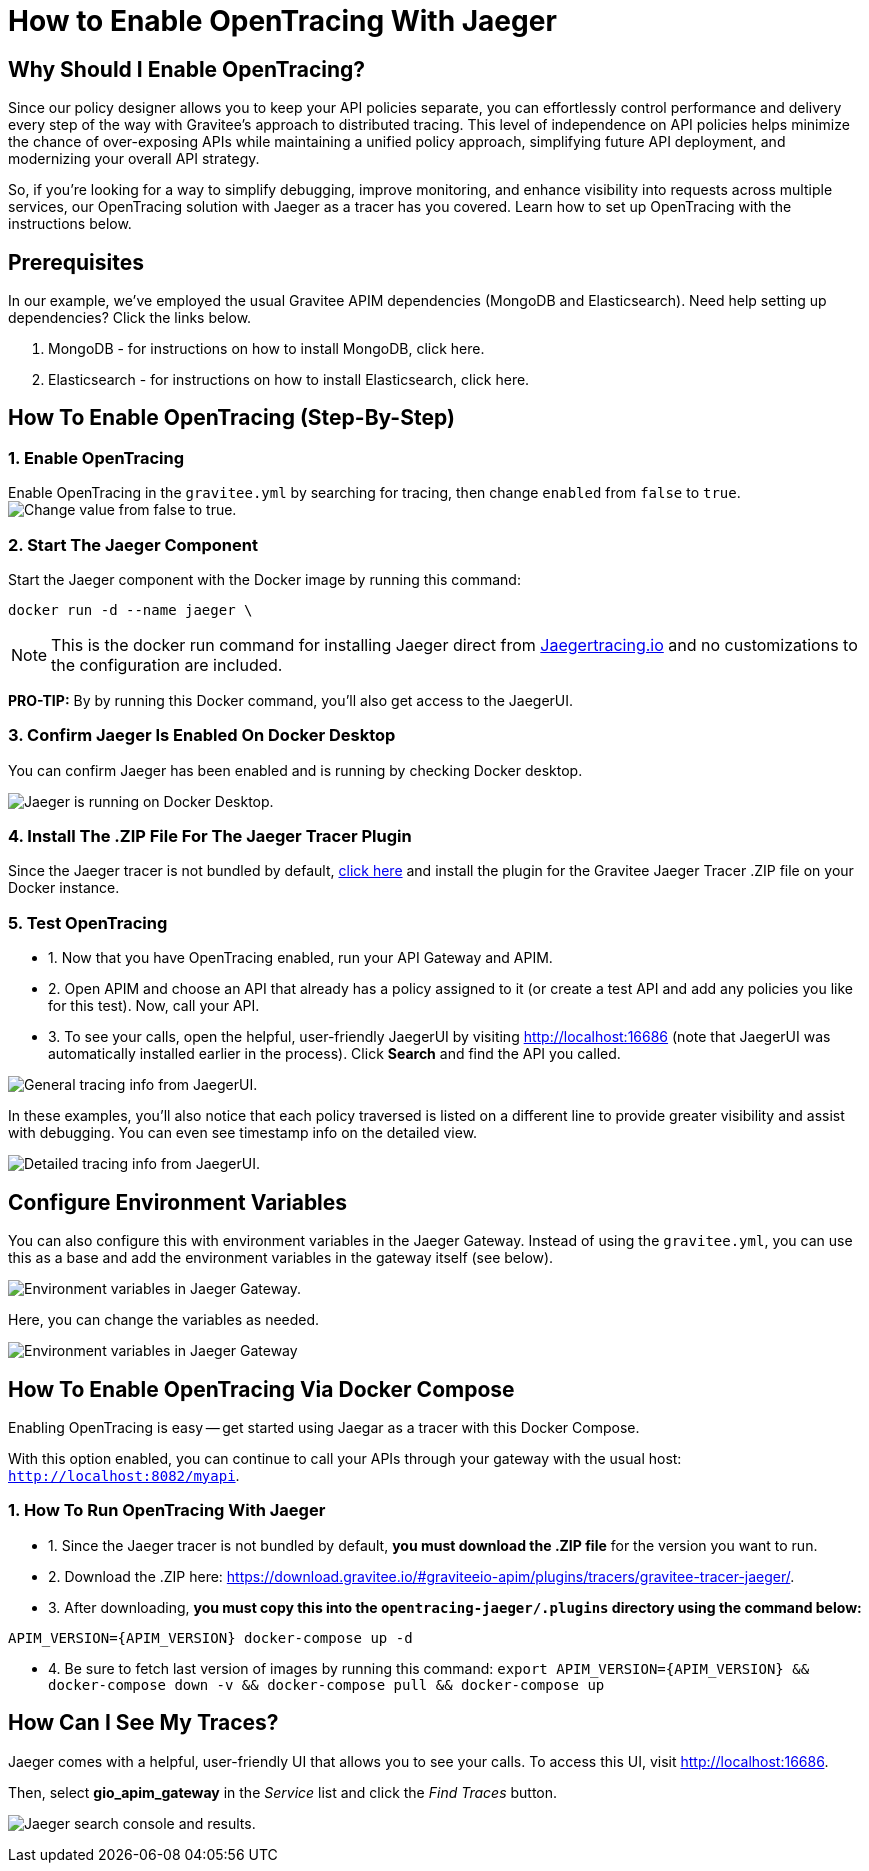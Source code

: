 = How to Enable OpenTracing With Jaeger 
:page-sidebar: apim_3_x_sidebar
:page-permalink: apim/3.x/apim_how_to_enable_opentracing_with_jaeger.html
:page-folder: apim/how-tos
:page-description: Gravitee.io API Management - How To Enable OpenTracing 
:page-keywords: Gravitee.io, API Platform, API Management, API Gateway, opentracing, open tracing, jaeger, distributed tracing, documentation, manual, guide, reference, api, how-to 
:page-layout: apim3x
:page-toc: false 

== Why Should I Enable OpenTracing? 

Since our policy designer allows you to keep your API policies separate, you can effortlessly control performance and delivery every step of the way with Gravitee’s approach to distributed tracing. This level of independence on API policies helps minimize the chance of over-exposing APIs while maintaining a unified policy approach, simplifying future API deployment, and modernizing your overall API strategy. 

So, if you're looking for a way to simplify debugging, improve monitoring, and enhance visibility into requests across multiple services, our OpenTracing solution with Jaeger as a tracer has you covered. Learn how to set up OpenTracing with the instructions below. 


== Prerequisites
In our example, we've employed the usual Gravitee APIM dependencies (MongoDB and Elasticsearch). Need help setting up dependencies? Click the links below. 


. MongoDB - for instructions on how to install MongoDB, click here. 

. Elasticsearch - for instructions on how to install Elasticsearch, click here. 


== How To Enable OpenTracing (Step-By-Step)

=== 1. Enable OpenTracing 
Enable OpenTracing in the `gravitee.yml` by searching for tracing, then change `enabled` from `false` to `true`. 
image:apim/3.x/how-tos/enable-opentracing/opentracing-enable-open-tracing-value.png[Change value from false to true.]

=== 2. Start The Jaeger Component 
Start the Jaeger component with the Docker image by running this command:  

`docker run -d --name jaeger \` 

NOTE: This is the docker run command for installing Jaeger direct from link:/https://www.jaegertracing.io/docs/1.25/getting-started/[Jaegertracing.io] and no customizations to the configuration are included. 

*PRO-TIP:* By by running this Docker command, you'll also get access to the JaegerUI. 

=== 3. Confirm Jaeger Is Enabled On Docker Desktop 
You can confirm Jaeger has been enabled and is running by checking Docker desktop. 

image:apim/3.x/how-tos/enable-opentracing/jaeger-docker-desktop.png[Jaeger is running on Docker Desktop.] 

=== 4. Install The .ZIP File For The Jaeger Tracer Plugin
Since the Jaeger tracer is not bundled by default, 
link:/https://download.gravitee.io/#graviteeio-apim/plugins/tracers/gravitee-tracer-jaeger/[click here] and install the plugin for the Gravitee Jaeger Tracer .ZIP file on your Docker instance. 

=== 5. Test OpenTracing 

* 1. Now that you have OpenTracing enabled, run your API Gateway and APIM. 

* 2. Open APIM and choose an API that already has a policy assigned to it (or create a test API and add any policies you like for this test). Now, call your API. 

* 3. To see your calls, open the helpful, user-friendly JaegerUI by visiting http://localhost:16686 (note that JaegerUI was automatically installed earlier in the process). Click *Search* and find the API you called. 

image:apim/3.x/how-tos/enable-opentracing/tracing-info-general.png[General tracing info from JaegerUI.] 

In these examples, you’ll also notice that each policy traversed is listed on a different line to provide greater visibility and assist with debugging. You can even see timestamp info on the detailed view. 

image:apim/3.x/how-tos/enable-opentracing/tracing-info-detailed.png[Detailed tracing info from JaegerUI.] 


== Configure Environment Variables 

You can also configure this with environment variables in the Jaeger Gateway. Instead of using the `gravitee.yml`, you can use this as a base and add the environment variables in the gateway itself (see below). 

image:apim/3.x/how-tos/enable-opentracing/environment-variables-large.png[Environment variables in Jaeger Gateway.] 

Here, you can change the variables as needed. 

image:apim/3.x/how-tos/enable-opentracing/environment-variables-closeup.png[Environment variables in Jaeger Gateway, fig. 2.] 


== How To Enable OpenTracing Via Docker Compose 

Enabling OpenTracing is easy -- get started using Jaegar as a tracer with this Docker Compose. 

With this option enabled, you can continue to call your APIs through your gateway with the usual host: `http://localhost:8082/myapi`.

=== 1. How To Run OpenTracing With Jaeger

* 1. Since the Jaeger tracer is not bundled by default, **you must download the .ZIP file** for the version you want to run.

* 2. Download the .ZIP here: https://download.gravitee.io/#graviteeio-apim/plugins/tracers/gravitee-tracer-jaeger/. 

* 3. After downloading, **you must copy this into the `opentracing-jaeger/.plugins` directory using the command below:** 

`APIM_VERSION={APIM_VERSION} docker-compose up -d` 

* 4. Be sure to fetch last version of images by running this command: 
`export APIM_VERSION={APIM_VERSION} && docker-compose down -v && docker-compose pull && docker-compose up`

== How Can I See My Traces? 

Jaeger comes with a helpful, user-friendly UI that allows you to see your calls. To access this UI, visit http://localhost:16686.

Then, select **gio_apim_gateway** in the _Service_ list and click the _Find Traces_ button.

image:apim/3.x/how-tos/enable-opentracing/jaeger-search.png[Jaeger search console and results.] 

